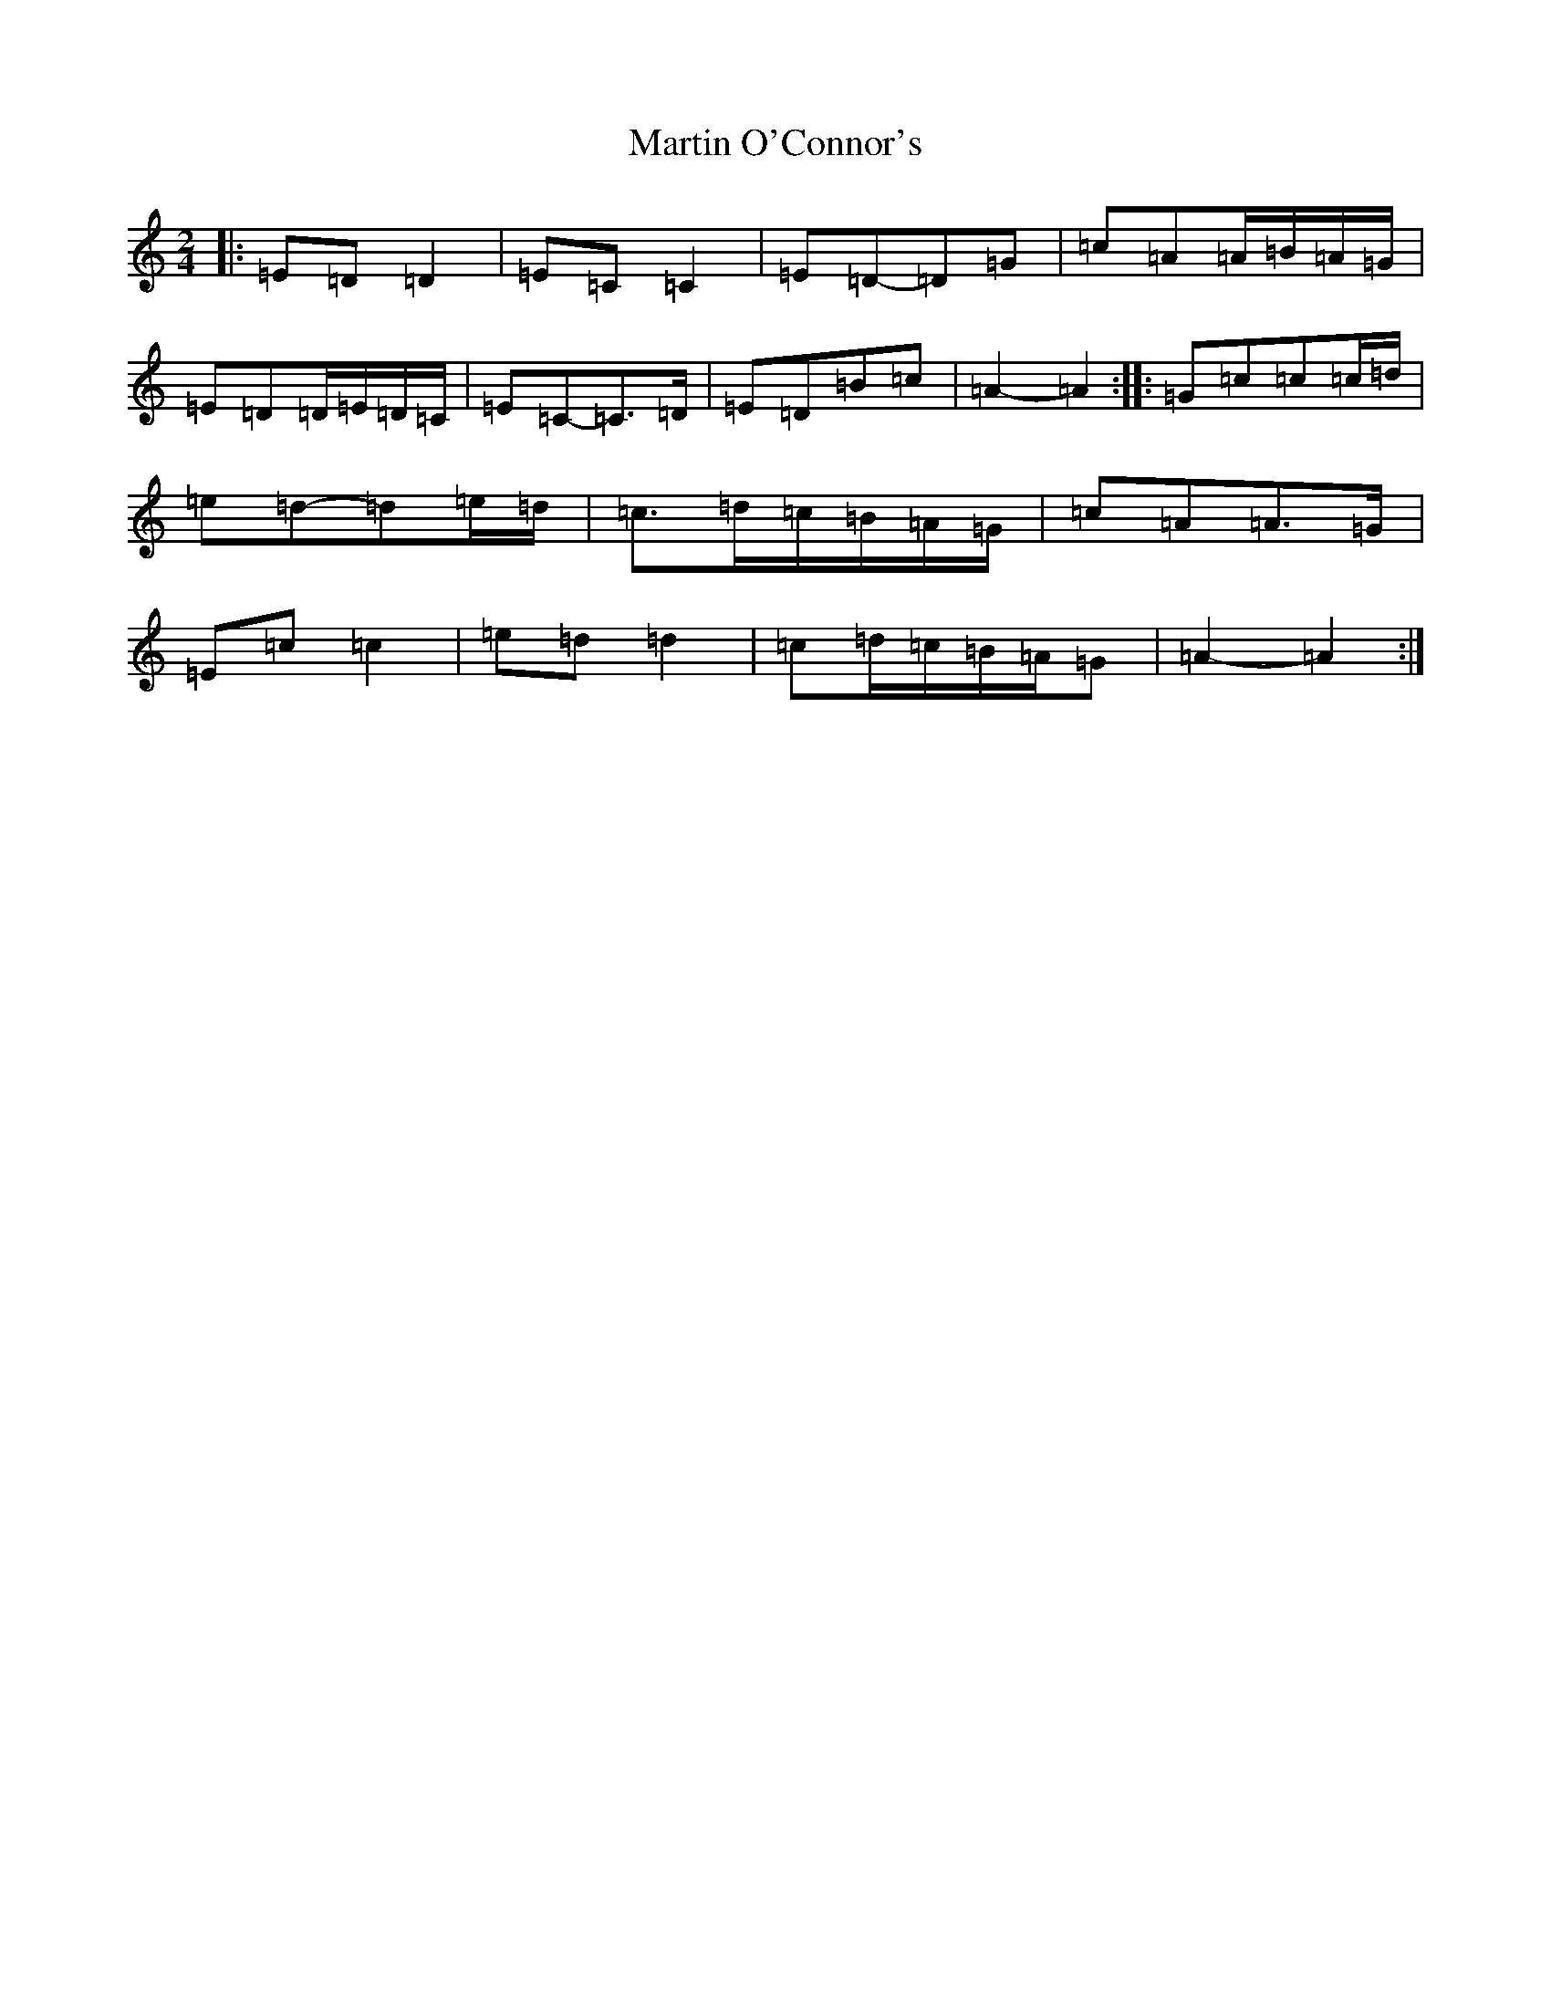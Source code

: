 X: 13533
T: Martin O'Connor's
S: https://thesession.org/tunes/5952#setting17850
Z: D Major
R: polka
M: 2/4
L: 1/8
K: C Major
|:=E=D=D2|=E=C=C2|=E=D-=D=G|=c=A=A/2=B/2=A/2=G/2|=E=D=D/2=E/2=D/2=C/2|=E=C-=C>=D|=E=D=B=c|=A2-=A2:||:=G=c=c=c/2=d/2|=e=d-=d=e/2=d/2|=c>=d=c/2=B/2=A/2=G/2|=c=A=A>=G|=E=c=c2|=e=d=d2|=c=d/2=c/2=B/2=A/2=G|=A2-=A2:|